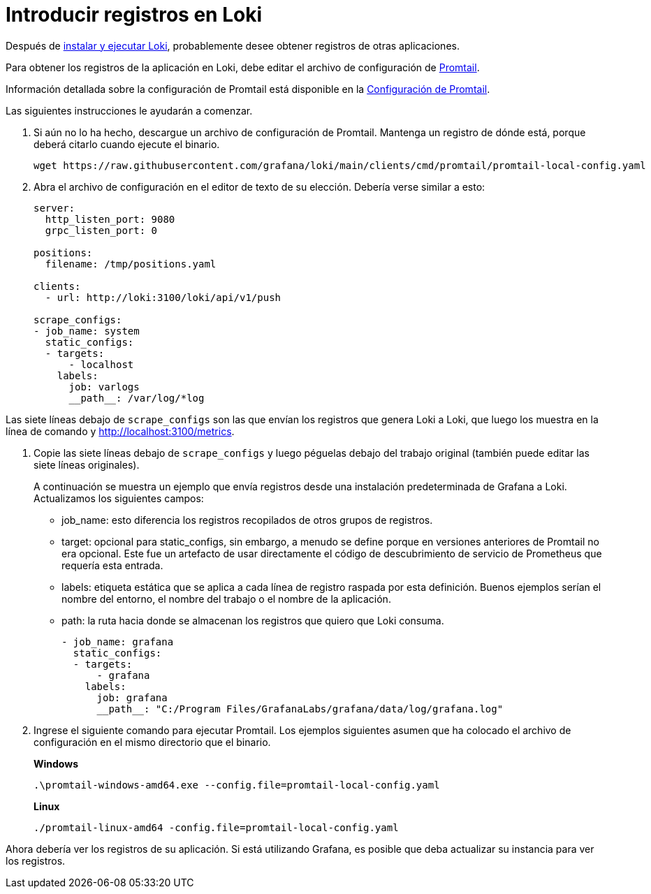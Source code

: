= Introducir registros en Loki

Después de xref:instalacion/local.adoc[instalar y ejecutar Loki], probablemente desee obtener registros de otras aplicaciones.

Para obtener los registros de la aplicación en Loki, debe editar el archivo de configuración de xref:clientes/promtail.adoc[Promtail].

Información detallada sobre la configuración de Promtail está disponible en la xref:clientes/promtail/configuracion.adoc[Configuración de Promtail].

Las siguientes instrucciones le ayudarán a comenzar.

. Si aún no lo ha hecho, descargue un archivo de configuración de Promtail. Mantenga un registro de dónde está, porque deberá citarlo cuando ejecute el binario.
+
----
wget https://raw.githubusercontent.com/grafana/loki/main/clients/cmd/promtail/promtail-local-config.yaml
----
+
. Abra el archivo de configuración en el editor de texto de su elección. Debería verse similar a esto:
+
----
server:
  http_listen_port: 9080
  grpc_listen_port: 0

positions:
  filename: /tmp/positions.yaml

clients:
  - url: http://loki:3100/loki/api/v1/push

scrape_configs:
- job_name: system
  static_configs:
  - targets:
      - localhost
    labels:
      job: varlogs
      __path__: /var/log/*log
----

Las siete líneas debajo de `scrape_configs` son las que envían los registros que genera Loki a Loki, que luego los muestra en la línea de comando y http://localhost:3100/metrics.

. Copie las siete líneas debajo de `scrape_configs` y luego péguelas debajo del trabajo original (también puede editar las siete líneas originales).
+
A continuación se muestra un ejemplo que envía registros desde una instalación predeterminada de Grafana a Loki. Actualizamos los siguientes campos:
+
** job_name: esto diferencia los registros recopilados de otros grupos de registros.
** target: opcional para static_configs, sin embargo, a menudo se define porque en versiones anteriores de Promtail no era opcional. Este fue un artefacto de usar directamente el código de descubrimiento de servicio de Prometheus que requería esta entrada.
** labels: etiqueta estática que se aplica a cada línea de registro raspada por esta definición. Buenos ejemplos serían el nombre del entorno, el nombre del trabajo o el nombre de la aplicación.
** path: la ruta hacia donde se almacenan los registros que quiero que Loki consuma.
+
----
- job_name: grafana
  static_configs:
  - targets:
      - grafana
    labels:
      job: grafana
      __path__: "C:/Program Files/GrafanaLabs/grafana/data/log/grafana.log"
----
+
. Ingrese el siguiente comando para ejecutar Promtail. Los ejemplos siguientes asumen que ha colocado el archivo de configuración en el mismo directorio que el binario.
+
*Windows*
+
----
.\promtail-windows-amd64.exe --config.file=promtail-local-config.yaml
----
+
*Linux*
+
----
./promtail-linux-amd64 -config.file=promtail-local-config.yaml
----

Ahora debería ver los registros de su aplicación. Si está utilizando Grafana, es posible que deba actualizar su instancia para ver los registros.